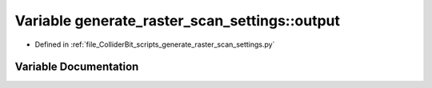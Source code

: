 .. _exhale_variable_generate__raster__scan__settings_8py_1afcf3cb7c84846f9bf8a6a85a6d22f4e3:

Variable generate_raster_scan_settings::output
==============================================

- Defined in :ref:`file_ColliderBit_scripts_generate_raster_scan_settings.py`


Variable Documentation
----------------------


.. doxygenvariable:: generate_raster_scan_settings::output
   :project: GAMBIT